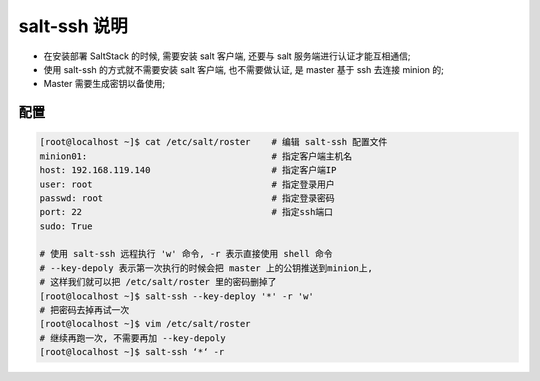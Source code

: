 ===============
 salt-ssh 说明
===============

- 在安装部署 SaltStack 的时候, 需要安装 salt 客户端,
  还要与 salt 服务端进行认证才能互相通信;

- 使用 salt-ssh 的方式就不需要安装 salt 客户端, 也不需要做认证,
  是 master 基于 ssh 去连接 minion 的;

- Master 需要生成密钥以备使用;

配置
====

.. code-block:: shell

   [root@localhost ~]$ cat /etc/salt/roster    # 编辑 salt-ssh 配置文件
   minion01:                                   # 指定客户端主机名
   host: 192.168.119.140                       # 指定客户端IP
   user: root                                  # 指定登录用户
   passwd: root                                # 指定登录密码
   port: 22                                    # 指定ssh端口
   sudo: True

   # 使用 salt-ssh 远程执行 'w' 命令, -r 表示直接使用 shell 命令
   # --key-depoly 表示第一次执行的时候会把 master 上的公钥推送到minion上,
   # 这样我们就可以把 /etc/salt/roster 里的密码删掉了
   [root@localhost ~]$ salt-ssh --key-deploy '*' -r 'w' 
   # 把密码去掉再试一次
   [root@localhost ~]$ vim /etc/salt/roster
   # 继续再跑一次, 不需要再加 --key-depoly
   [root@localhost ~]$ salt-ssh ‘*‘ -r 
